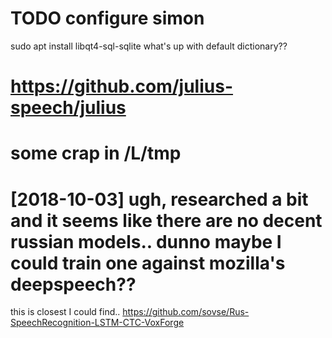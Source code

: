 #+TITLE: 
#+filetags: dictaton

* TODO configure simon
sudo apt install libqt4-sql-sqlite 
what's up with default dictionary??


* https://github.com/julius-speech/julius
* some crap in /L/tmp


* [2018-10-03] ugh, researched a bit and it seems like there are no decent russian models.. dunno maybe I could train one against mozilla's deepspeech??
this is closest I could find.. https://github.com/sovse/Rus-SpeechRecognition-LSTM-CTC-VoxForge
